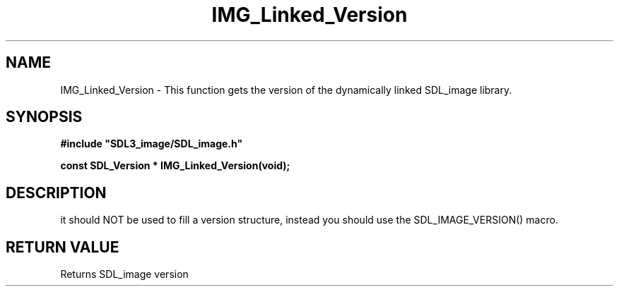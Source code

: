 .\" This manpage content is licensed under Creative Commons
.\"  Attribution 4.0 International (CC BY 4.0)
.\"   https://creativecommons.org/licenses/by/4.0/
.\" This manpage was generated from SDL_image's wiki page for IMG_Linked_Version:
.\"   https://wiki.libsdl.org/SDL_image/IMG_Linked_Version
.\" Generated with SDL/build-scripts/wikiheaders.pl
.\"  revision 3.0.0-no-vcs
.\" Please report issues in this manpage's content at:
.\"   https://github.com/libsdl-org/sdlwiki/issues/new
.\" Please report issues in the generation of this manpage from the wiki at:
.\"   https://github.com/libsdl-org/SDL/issues/new?title=Misgenerated%20manpage%20for%20IMG_Linked_Version
.\" SDL_image can be found at https://libsdl.org/projects/SDL_image
.de URL
\$2 \(laURL: \$1 \(ra\$3
..
.if \n[.g] .mso www.tmac
.TH IMG_Linked_Version 3 "SDL_image 3.0.0" "SDL_image" "SDL_image3 FUNCTIONS"
.SH NAME
IMG_Linked_Version \- This function gets the version of the dynamically linked SDL_image library\[char46]
.SH SYNOPSIS
.nf
.B #include \(dqSDL3_image/SDL_image.h\(dq
.PP
.BI "const SDL_Version * IMG_Linked_Version(void);
.fi
.SH DESCRIPTION
it should NOT be used to fill a version structure, instead you should use
the SDL_IMAGE_VERSION() macro\[char46]

.SH RETURN VALUE
Returns SDL_image version


